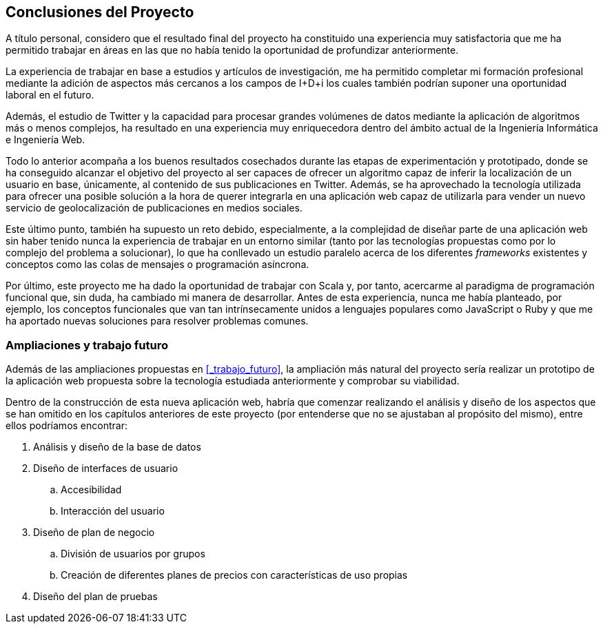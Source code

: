 == Conclusiones del Proyecto

A título personal, considero que el resultado final del proyecto ha constituido una experiencia muy satisfactoria que me ha permitido trabajar en áreas en las que no había tenido la oportunidad de profundizar anteriormente.

La experiencia de trabajar en base a estudios y artículos de investigación, me ha permitido completar mi formación profesional mediante la adición de aspectos más cercanos a los campos de I+D+i los cuales también podrían suponer una oportunidad laboral en el futuro.

Además, el estudio de Twitter y la capacidad para procesar grandes volúmenes de datos mediante la aplicación de algoritmos más o menos complejos, ha resultado en una experiencia muy enriquecedora dentro del ámbito actual de la Ingeniería Informática e Ingeniería Web.

Todo lo anterior acompaña a los buenos resultados cosechados durante las etapas de experimentación y prototipado, donde se ha conseguido alcanzar el objetivo del proyecto al ser capaces de ofrecer un algoritmo capaz de inferir la localización de un usuario en base, únicamente, al contenido de sus publicaciones en Twitter. Además, se ha aprovechado la tecnología utilizada para ofrecer una posible solución a la hora de querer integrarla en una aplicación web capaz de utilizarla para vender un nuevo servicio de geolocalización de publicaciones en medios sociales.

Este último punto, también ha supuesto un reto debido, especialmente, a la complejidad de diseñar parte de una aplicación web sin haber tenido nunca la experiencia de trabajar en un entorno similar (tanto por las tecnologías propuestas como por lo complejo del problema a solucionar), lo que ha conllevado un estudio paralelo acerca de los diferentes _frameworks_ existentes y conceptos como las colas de mensajes o programación asíncrona.

Por último, este proyecto me ha dado la oportunidad de trabajar con Scala y, por tanto, acercarme al paradigma de programación funcional que, sin duda, ha cambiado mi manera de desarrollar. Antes de esta experiencia, nunca me había planteado, por ejemplo, los conceptos funcionales que van tan intrínsecamente unidos a lenguajes populares como JavaScript o Ruby y que me ha aportado nuevas soluciones para resolver problemas comunes.

=== Ampliaciones y trabajo futuro

Además de las ampliaciones propuestas en <<_trabajo_futuro>>, la ampliación más natural del proyecto sería realizar un prototipo de la aplicación web propuesta sobre la tecnología estudiada anteriormente y comprobar su viabilidad.

Dentro de la construcción de esta nueva aplicación web, habría que comenzar realizando el análisis y diseño de los aspectos que se han omitido en los capítulos anteriores de este proyecto (por entenderse que no se ajustaban al propósito del mismo), entre ellos podríamos encontrar:

. Análisis y diseño de la base de datos
. Diseño de interfaces de usuario
.. Accesibilidad
.. Interacción del usuario
. Diseño de plan de negocio
.. División de usuarios por grupos
.. Creación de diferentes planes de precios con características de uso propias
. Diseño del plan de pruebas





